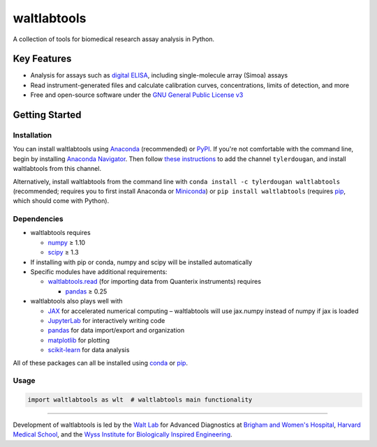 waltlabtools
============

.. image:: https://img.shields.io/conda/vn/tylerdougan/waltlabtools?label=Anaconda
   :target: https://anaconda.org/tylerdougan/waltlabtools
   :alt: Conda
.. image:: https://img.shields.io/pypi/v/waltlabtools?label=PyPI
   :target: https://pypi.org/project/waltlabtools
   :alt: PyPI
.. image:: https://img.shields.io/readthedocs/waltlabtools?label=Documentation
   :target: https://waltlabtools.readthedocs.io/en/latest/
   :alt: Documentation
.. image:: https://img.shields.io/github/repo-size/tylerdougan/waltlabtools?label=GitHub
   :target: https://github.com/tylerdougan/waltlabtools
   :alt: GitHub


A collection of tools for biomedical research assay analysis in Python.

Key Features
------------

-  Analysis for assays such as
   `digital ELISA <http://www.ncbi.nlm.nih.gov/pmc/articles/pmc2919230/>`__,
   including single-molecule array (Simoa) assays
-  Read instrument-generated files and calculate calibration curves,
   concentrations, limits of detection, and more
-  Free and open-source software under the
   `GNU General Public License v3 <https://www.gnu.org/licenses/gpl-3.0.en.html>`__

Getting Started
---------------

Installation
^^^^^^^^^^^^

You can install waltlabtools using
`Anaconda <https://anaconda.org/tylerdougan/waltlabtools>`__ (recommended) or
`PyPI <https://pypi.org/project/waltlabtools/>`__. If you're not comfortable
with the command line, begin by installing
`Anaconda Navigator <https://www.anaconda.com/products/individual>`__. Then follow
`these instructions <https://docs.anaconda.com/anaconda/navigator/tutorials/manage-channels/>`__
to add the channel ``tylerdougan``, and install waltlabtools from this channel.

Alternatively, install waltlabtools from the command line with
``conda install -c tylerdougan waltlabtools`` (recommended; requires you to
first install Anaconda or
`Miniconda <https://docs.conda.io/en/latest/miniconda.html>`__) or
``pip install waltlabtools`` (requires
`pip <https://pip.pypa.io/en/stable/getting-started/>`__, which should come
with Python).


Dependencies
^^^^^^^^^^^^

- waltlabtools requires

  - `numpy <https://numpy.org/doc/stable/index.html>`__ ≥ 1.10

  - `scipy <https://docs.scipy.org/doc/scipy/getting_started.html>`__ ≥ 1.3
 
- If installing with pip or conda, numpy and scipy will be installed
  automatically

- Specific modules have additional requirements:

  - `waltlabtools.read <https://waltlabtools.readthedocs.io/en/latest/waltlabtools.read.html>`__
    (for importing data from Quanterix instruments) requires

    - `pandas <https://pandas.pydata.org>`__ ≥ 0.25

- waltlabtools also plays well with

  - `JAX <https://jax.readthedocs.io/en/latest/index.html>`__
    for accelerated numerical computing – waltlabtools will use jax.numpy
    instead of numpy if jax is loaded

  - `JupyterLab <https://jupyterlab.readthedocs.io/en/stable/>`__
    for interactively writing code

  - `pandas <https://pandas.pydata.org>`__
    for data import/export and organization

  - `matplotlib <https://matplotlib.org>`__ for plotting

  - `scikit-learn <https://scikit-learn.org/stable/>`__ for data analysis

All of these packages can all be installed using
`conda <https://docs.conda.io/projects/conda/en/latest/user-guide/install/download.html>`__
or `pip <https://pypi.org>`__.


Usage
^^^^^

.. code-block:: python
   
   import waltlabtools as wlt  # waltlabtools main functionality

-----


Development of waltlabtools is led by the
`Walt Lab <https://waltlab.bwh.harvard.edu>`__ for Advanced Diagnostics
at `Brigham and Women's Hospital <https://www.brighamandwomens.org>`__,
`Harvard Medical School <https://hms.harvard.edu>`__, and the
`Wyss Institute for Biologically Inspired Engineering <https://wyss.harvard.edu>`__.
